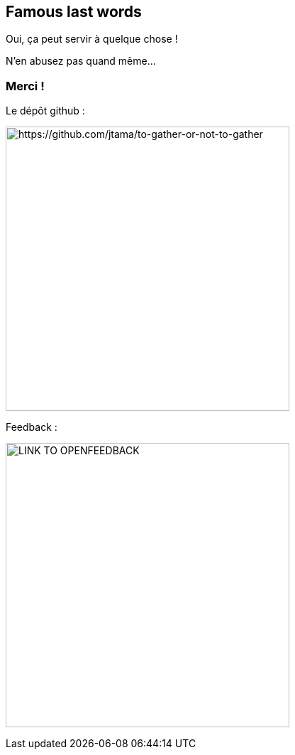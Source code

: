 == Famous last words

[.fragment]
Oui, ça peut servir à quelque chose !
[.fragment]
N'en abusez pas quand même...


[.columns]
=== Merci !

[.column]
--
[.important-text.has-text-left.vertical-align-middle]
Le dépôt github :

image:qrcode_github.png[alt="https://github.com/jtama/to-gather-or-not-to-gather",width=400]
--

[.column]
--

[.important-text.has-text-left.vertical-align-middle]
Feedback :

image:qrcode_feedback.png[alt="LINK TO OPENFEEDBACK",width=400]
--
